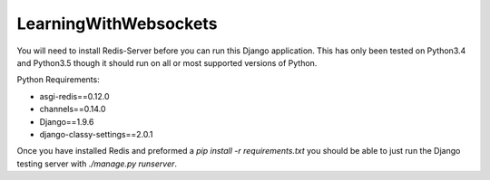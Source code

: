 ======================
LearningWithWebsockets
======================

You will need to install Redis-Server before you can run this Django application. This has only been tested on Python3.4 and Python3.5 though it should run on all or most supported versions of Python.

Python Requirements:

- asgi-redis==0.12.0
- channels==0.14.0
- Django==1.9.6
- django-classy-settings==2.0.1

Once you have installed Redis and preformed a `pip install -r requirements.txt` you should be able to just run the Django testing server with `./manage.py runserver`.
